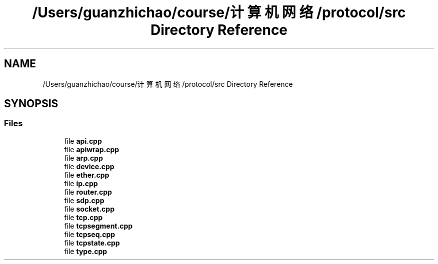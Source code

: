 .TH "/Users/guanzhichao/course/计算机网络/protocol/src Directory Reference" 3 "Fri Nov 22 2019" "TCP/IP Ptotocol" \" -*- nroff -*-
.ad l
.nh
.SH NAME
/Users/guanzhichao/course/计算机网络/protocol/src Directory Reference
.SH SYNOPSIS
.br
.PP
.SS "Files"

.in +1c
.ti -1c
.RI "file \fBapi\&.cpp\fP"
.br
.ti -1c
.RI "file \fBapiwrap\&.cpp\fP"
.br
.ti -1c
.RI "file \fBarp\&.cpp\fP"
.br
.ti -1c
.RI "file \fBdevice\&.cpp\fP"
.br
.ti -1c
.RI "file \fBether\&.cpp\fP"
.br
.ti -1c
.RI "file \fBip\&.cpp\fP"
.br
.ti -1c
.RI "file \fBrouter\&.cpp\fP"
.br
.ti -1c
.RI "file \fBsdp\&.cpp\fP"
.br
.ti -1c
.RI "file \fBsocket\&.cpp\fP"
.br
.ti -1c
.RI "file \fBtcp\&.cpp\fP"
.br
.ti -1c
.RI "file \fBtcpsegment\&.cpp\fP"
.br
.ti -1c
.RI "file \fBtcpseq\&.cpp\fP"
.br
.ti -1c
.RI "file \fBtcpstate\&.cpp\fP"
.br
.ti -1c
.RI "file \fBtype\&.cpp\fP"
.br
.in -1c
